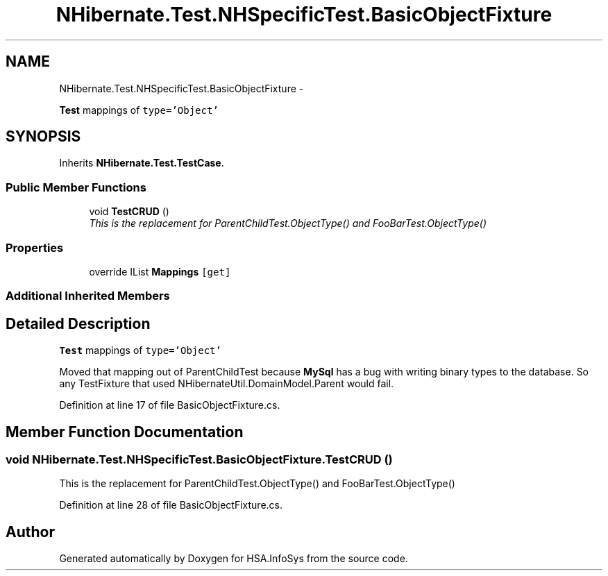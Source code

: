 .TH "NHibernate.Test.NHSpecificTest.BasicObjectFixture" 3 "Fri Jul 5 2013" "Version 1.0" "HSA.InfoSys" \" -*- nroff -*-
.ad l
.nh
.SH NAME
NHibernate.Test.NHSpecificTest.BasicObjectFixture \- 
.PP
\fBTest\fP mappings of \fCtype='Object'\fP  

.SH SYNOPSIS
.br
.PP
.PP
Inherits \fBNHibernate\&.Test\&.TestCase\fP\&.
.SS "Public Member Functions"

.in +1c
.ti -1c
.RI "void \fBTestCRUD\fP ()"
.br
.RI "\fIThis is the replacement for ParentChildTest\&.ObjectType() and FooBarTest\&.ObjectType() \fP"
.in -1c
.SS "Properties"

.in +1c
.ti -1c
.RI "override IList \fBMappings\fP\fC [get]\fP"
.br
.in -1c
.SS "Additional Inherited Members"
.SH "Detailed Description"
.PP 
\fBTest\fP mappings of \fCtype='Object'\fP 

Moved that mapping out of ParentChildTest because \fBMySql\fP has a bug with writing binary types to the database\&. So any TestFixture that used NHibernateUtil\&.DomainModel\&.Parent would fail\&. 
.PP
Definition at line 17 of file BasicObjectFixture\&.cs\&.
.SH "Member Function Documentation"
.PP 
.SS "void NHibernate\&.Test\&.NHSpecificTest\&.BasicObjectFixture\&.TestCRUD ()"

.PP
This is the replacement for ParentChildTest\&.ObjectType() and FooBarTest\&.ObjectType() 
.PP
Definition at line 28 of file BasicObjectFixture\&.cs\&.

.SH "Author"
.PP 
Generated automatically by Doxygen for HSA\&.InfoSys from the source code\&.
